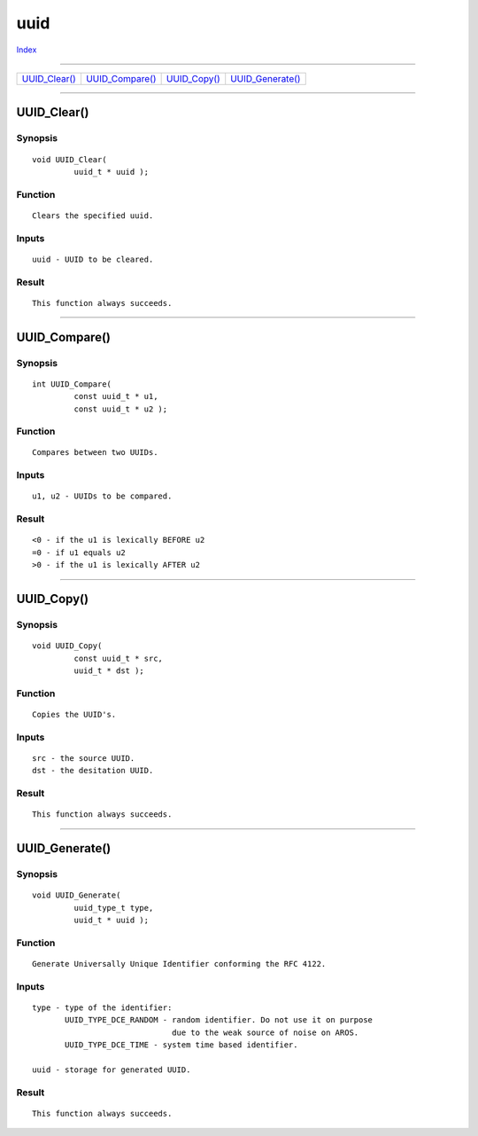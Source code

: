 ====
uuid
====

.. This document is automatically generated. Don't edit it!

`Index <index>`_

----------

======================================= ======================================= ======================================= ======================================= 
`UUID_Clear()`_                         `UUID_Compare()`_                       `UUID_Copy()`_                          `UUID_Generate()`_                      

======================================= ======================================= ======================================= ======================================= 

-----------

UUID_Clear()
============

Synopsis
~~~~~~~~
::

 void UUID_Clear(
          uuid_t * uuid );

Function
~~~~~~~~
::

     Clears the specified uuid.


Inputs
~~~~~~
::

     uuid - UUID to be cleared.


Result
~~~~~~
::

     This function always succeeds.



----------

UUID_Compare()
==============

Synopsis
~~~~~~~~
::

 int UUID_Compare(
          const uuid_t * u1,
          const uuid_t * u2 );

Function
~~~~~~~~
::

     Compares between two UUIDs.


Inputs
~~~~~~
::

     u1, u2 - UUIDs to be compared.


Result
~~~~~~
::

     <0 - if the u1 is lexically BEFORE u2
     =0 - if u1 equals u2
     >0 - if the u1 is lexically AFTER u2



----------

UUID_Copy()
===========

Synopsis
~~~~~~~~
::

 void UUID_Copy(
          const uuid_t * src,
          uuid_t * dst );

Function
~~~~~~~~
::

     Copies the UUID's.


Inputs
~~~~~~
::

     src - the source UUID.
     dst - the desitation UUID.


Result
~~~~~~
::

     This function always succeeds.



----------

UUID_Generate()
===============

Synopsis
~~~~~~~~
::

 void UUID_Generate(
          uuid_type_t type,
          uuid_t * uuid );

Function
~~~~~~~~
::

     Generate Universally Unique Identifier conforming the RFC 4122.


Inputs
~~~~~~
::

     type - type of the identifier:
            UUID_TYPE_DCE_RANDOM - random identifier. Do not use it on purpose
                                   due to the weak source of noise on AROS.
            UUID_TYPE_DCE_TIME - system time based identifier.
                                      
     uuid - storage for generated UUID.


Result
~~~~~~
::

     This function always succeeds.



